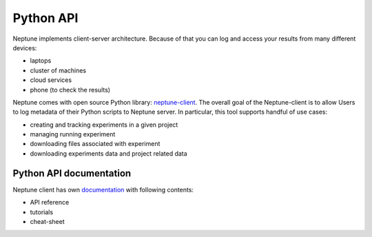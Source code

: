 Python API
==========
Neptune implements client-server architecture. Because of that you can log and access your results from many different devices:

* laptops
* cluster of machines
* cloud services
* phone (to check the results)

.. image:: _images/python_api/server_client_arch.png

Neptune comes with open source Python library: `neptune-client <https://github.com/neptune-ml/neptune-client>`_. The overall goal of the Neptune-client is to allow Users to log metadata of their Python scripts to Neptune server. In particular, this tool supports handful of use cases:

* creating and tracking experiments in a given project
* managing running experiment
* downloading files associated with experiment
* downloading experiments data and project related data

Python API documentation
------------------------
Neptune client has own `documentation <https://neptune-client.readthedocs.io/en/latest>`_ with following contents:

* API reference
* tutorials
* cheat-sheet
